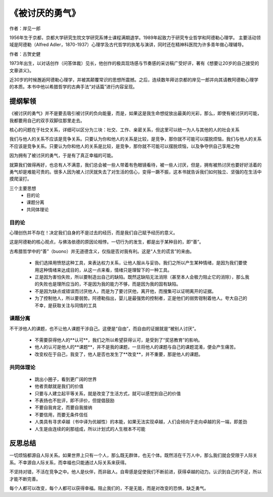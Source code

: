 ****************
《被讨厌的勇气》
****************

作者：岸见一郎

1956年生于京都，京都大学研究生院文学研究系博士课程满期退学。1989年起致力于研究专业哲学和阿德勒心理学。
主要活动领域是阿德勒（Alfred Adler，1870-1937）心理学及古代哲学的执笔与演讲，同时还在精神科医院为许多青年做心理辅导。

作者：古贺史健

1973年出生，以对话创作（问答体裁）见长，他创作的极具现场感与节奏感的采访稿广受好评，著有《想要让20岁的自己接受的文章讲义》。

近30岁的时候邂逅阿德勒心理学，并被其颠覆常识的思想所震撼。之后，连续数年拜访京都的岸见一郎并向其请教阿德勒心理学的本质。本书中他以希腊哲学的古典手法“对话篇”进行内容呈现。


.. figure:: img/1.jpg
   :width: 50%
   :align: center


提纲挈领
================

《被讨厌的勇气》并不是要去吸引被讨厌的负向能量，而是，如果这是我生命想绽放出最美的光彩，那么，即使有被讨厌的可能，我都要用自己的双手双脚往那里走去。

核心的问题在于社交关系，详细可以区分为三块：社交、工作、亲密关系，但这里可以统一为人与其他的人的社会关系

我们与他人的关系不应该是竞争关系。只要认为你和他人的关系是比较，是竞争，那你就不可能可以摆脱烦恼，我们与他人的关系不应该是竞争关系。只要认为你和他人的关系是比较，是竞争，那你就不可能可以摆脱烦恼，以及争夺供自己享用之物

因为拥有了被讨厌的勇气，于是有了真正幸福的可能。

就算我们做得再好，也总有人不满意，我们总会被一些人带着有色眼镜看待，被一些人讨厌，但是，拥有被热讨厌也要好好活着的勇气却是难能可贵的。很多人因为被人讨厌就失去了对生活的信心，变得一蹶不振，这本书就告诉我们如何独立、坚强的在生活中摸爬滚打。

三个主要思想
  * 目的论
  * 课题分离
  * 共同体理论


目的论
----------------

心理创伤并不存在！决定我们自身的不是过去的经历，而是我们自己赋予经历的意义。

这是阿德勒的核心观点，与佛洛依德的原因论相悖。一切行为的发生，都是出于某种目的，即“善”。

古希腊哲学中的“善”（buono）并无道德含义，仅指是否对我有利。这是“人生的谎言”的来由。

  * 我们选择用愤怒这种工具，来表达权力关系，让他人服从与妥协。我们之所以产生某种情绪，是因为我们要使用这种情绪来达成目的，从这一点来看，情绪只是理智下的一种工具。
  * 正是因为害怕失败，所以要制造出自己的缺陷。既然这缺陷无法消除（甚至本人会极力阻止它的消除），那么我的失败也是理所应当的，不是因为我的能力不够，而是因为我的固有缺陷。
  * 不是因为缺点或错误而讨厌他人，而是为了要讨厌他，离开他，而搜集可以证明离开的证据。
  * 为了控制他人，所以要弱势。阿德勒指出，婴儿是最强势的控制者，正是他们的弱势钳制着他人。夸大自己的不幸，是获取关注与同情的工具


课题分离
----------------

不干涉他人的课题，也不让他人课题干涉自己。这便是“自由”，而自由的证据就是“被别人讨厌”。

  * 不需要获得他人的**认可**，我们之所以希望获得认可，是受到了“奖惩教育”的影响。
  * 他人的认可是他人的**课题**，并不是我的课题，一旦将他人的课题与自己的课题混淆，便会产生痛苦。
  * 改变权在于自己，我变了，他人是否也发生了**改变**，并不重要，那是他人的课题。


共同体理论
----------------


  * 跳出小圈子，看到更广阔的世界
  * 他者贡献就是我们的价值
  * 只要与人建立起平等关系，就是改变了生活方式，就可以感觉到自己的价值
  * 不表扬也不批评，即不评价，但提倡鼓励
  * 不要自我肯定，而要自我接纳
  * 不要信用，而要无条件信任
  * 人类具有寻求卓越（书中译为优越性）的本能，如果无法实现卓越，人们会倾向于走向卓越的另一端，即差劲
  * 人生是由连续的刹那组成，所以计划式的人生根本不可能


反思总结
================

一切烦恼都源自人际关系。如果世界上只有一个人，那么既无群体，也无个体。既然活在千万人中，那么我们就会受限于人际关系。不幸源自人际关系，而幸福也只能通过人际关系来获得。

不坚持对错，不活在竞争之中。他人是伙伴，而非敌人。自卑感是促使我们不断前进，获得卓越的动力。认识到自己的不足，所以才能不断完善。

每个人都可以改变，每个人都可以获得幸福。阻止我们的，不是无能，而是对改变的恐惧，缺乏勇气。
